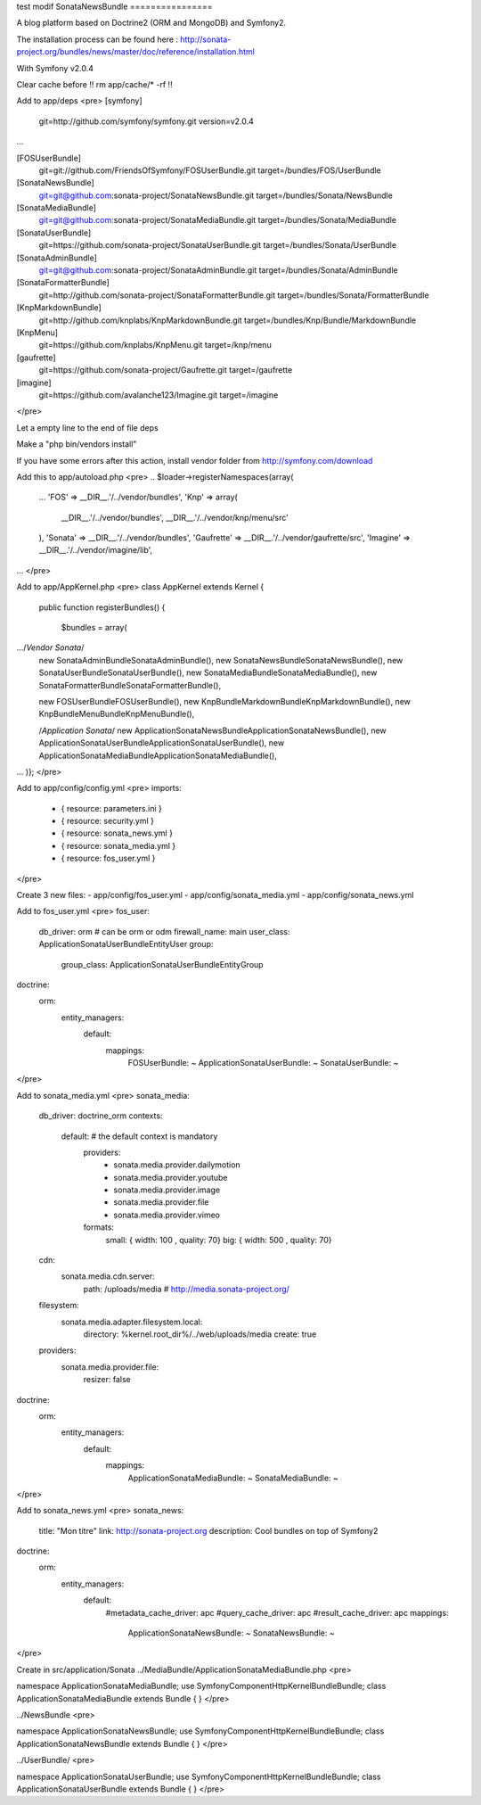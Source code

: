 test modif
SonataNewsBundle
================

A blog platform based on Doctrine2 (ORM and MongoDB) and Symfony2.

The installation process can be found here : http://sonata-project.org/bundles/news/master/doc/reference/installation.html

With Symfony v2.0.4

Clear cache before !! rm app/cache/* -rf !!

Add to app/deps
<pre>
[symfony]
    git=http://github.com/symfony/symfony.git
    version=v2.0.4
...

[FOSUserBundle]
    git=git://github.com/FriendsOfSymfony/FOSUserBundle.git
    target=/bundles/FOS/UserBundle

[SonataNewsBundle]
    git=git@github.com:sonata-project/SonataNewsBundle.git
    target=/bundles/Sonata/NewsBundle

[SonataMediaBundle]
    git=git@github.com:sonata-project/SonataMediaBundle.git
    target=/bundles/Sonata/MediaBundle

[SonataUserBundle]
    git=https://github.com/sonata-project/SonataUserBundle.git
    target=/bundles/Sonata/UserBundle

[SonataAdminBundle]
    git=git@github.com:sonata-project/SonataAdminBundle.git
    target=/bundles/Sonata/AdminBundle

[SonataFormatterBundle]
    git=http://github.com/sonata-project/SonataFormatterBundle.git
    target=/bundles/Sonata/FormatterBundle

[KnpMarkdownBundle]
    git=http://github.com/knplabs/KnpMarkdownBundle.git
    target=/bundles/Knp/Bundle/MarkdownBundle

[KnpMenu]
    git=https://github.com/knplabs/KnpMenu.git
    target=/knp/menu

[gaufrette]
    git=https://github.com/sonata-project/Gaufrette.git
    target=/gaufrette

[imagine]
    git=https://github.com/avalanche123/Imagine.git
    target=/imagine
</pre>

Let a empty line to the end of file deps

Make a "php bin/vendors install"

If you have some errors after this action, install vendor folder from http://symfony.com/download

Add this to app/autoload.php
<pre>
.. 
$loader->registerNamespaces(array(
    ...
    'FOS'              => __DIR__.'/../vendor/bundles',    
    'Knp' => array(
        __DIR__.'/../vendor/bundles',
        __DIR__.'/../vendor/knp/menu/src'
    ),
    'Sonata'           => __DIR__.'/../vendor/bundles',
    'Gaufrette' => __DIR__.'/../vendor/gaufrette/src',
    'Imagine' => __DIR__.'/../vendor/imagine/lib',
...
</pre>

Add to app/AppKernel.php
<pre>
class AppKernel extends Kernel
{
    public function registerBundles()
    {
        $bundles = array(
.../*Vendor Sonata*/
            new Sonata\AdminBundle\SonataAdminBundle(),
            new Sonata\NewsBundle\SonataNewsBundle(),
            new Sonata\UserBundle\SonataUserBundle(),
            new Sonata\MediaBundle\SonataMediaBundle(),
            new Sonata\FormatterBundle\SonataFormatterBundle(),
            
            new FOS\UserBundle\FOSUserBundle(),
            new Knp\Bundle\MarkdownBundle\KnpMarkdownBundle(), 
            new Knp\Bundle\MenuBundle\KnpMenuBundle(),
            
            /*Application Sonata*/
            new Application\Sonata\NewsBundle\ApplicationSonataNewsBundle(),
            new Application\Sonata\UserBundle\ApplicationSonataUserBundle(),
            new Application\Sonata\MediaBundle\ApplicationSonataMediaBundle(),
...
)};
</pre>

Add to app/config/config.yml
<pre>
imports:
    - { resource: parameters.ini }
    - { resource: security.yml }
    - { resource: sonata_news.yml }
    - { resource: sonata_media.yml }
    - { resource: fos_user.yml }
</pre>

Create 3 new files:
- app/config/fos_user.yml
- app/config/sonata_media.yml
- app/config/sonata_news.yml

Add to fos_user.yml
<pre>
fos_user:
  db_driver: orm # can be orm or odm
  firewall_name: main
  user_class: Application\Sonata\UserBundle\Entity\User
  group:
    group_class: Application\Sonata\UserBundle\Entity\Group
doctrine:
  orm:
    entity_managers:
      default:
        mappings:
          FOSUserBundle: ~
          ApplicationSonataUserBundle: ~
          SonataUserBundle: ~
</pre>

Add to sonata_media.yml
<pre>
sonata_media:
  db_driver: doctrine_orm
  contexts:
    default: # the default context is mandatory
      providers:
        - sonata.media.provider.dailymotion
        - sonata.media.provider.youtube
        - sonata.media.provider.image
        - sonata.media.provider.file
        - sonata.media.provider.vimeo
      formats:
        small: { width: 100 , quality: 70}
        big: { width: 500 , quality: 70}
  cdn:
    sonata.media.cdn.server:
      path: /uploads/media # http://media.sonata-project.org/
  filesystem:
    sonata.media.adapter.filesystem.local:
      directory: %kernel.root_dir%/../web/uploads/media
      create: true
  providers:
    sonata.media.provider.file:
      resizer: false
doctrine:
  orm:
    entity_managers:
      default:
        mappings:
          ApplicationSonataMediaBundle: ~
          SonataMediaBundle: ~
</pre>

Add to sonata_news.yml
<pre>
sonata_news:
  title:        "Mon titre"    
  link:         http://sonata-project.org
  description:  Cool bundles on top of Symfony2
doctrine:
  orm:
    entity_managers:
      default:
        #metadata_cache_driver: apc
        #query_cache_driver: apc
        #result_cache_driver: apc
        mappings:
          ApplicationSonataNewsBundle: ~
          SonataNewsBundle: ~
</pre>

Create in src/application/Sonata
../MediaBundle/ApplicationSonataMediaBundle.php
<pre>

namespace Application\Sonata\MediaBundle;
use Symfony\Component\HttpKernel\Bundle\Bundle;
class ApplicationSonataMediaBundle extends Bundle
{
}
</pre>

../NewsBundle
<pre>

namespace Application\Sonata\NewsBundle;
use Symfony\Component\HttpKernel\Bundle\Bundle;
class ApplicationSonataNewsBundle extends Bundle
{
}
</pre>

../UserBundle/
<pre>

namespace Application\Sonata\UserBundle;
use Symfony\Component\HttpKernel\Bundle\Bundle;
class ApplicationSonataUserBundle extends Bundle
{
}
</pre>
